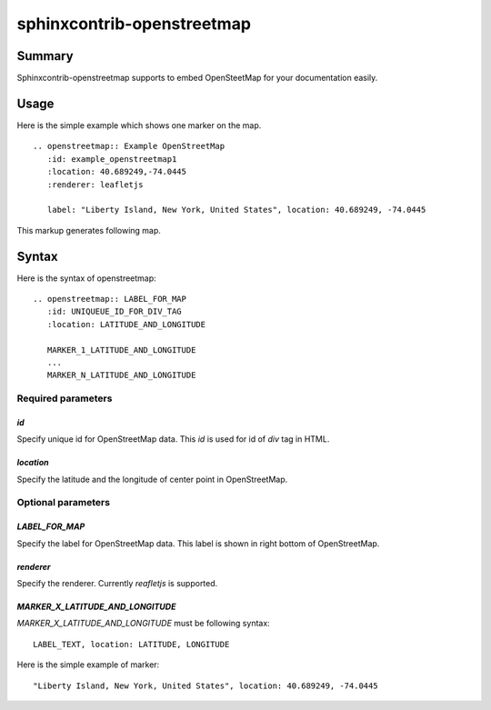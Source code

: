 sphinxcontrib-openstreetmap
===========================

Summary
-------

Sphinxcontrib-openstreetmap supports to embed OpenSteetMap for
your documentation easily.

Usage
-----

Here is the simple example which shows one marker on the map.

::

   .. openstreetmap:: Example OpenStreetMap
      :id: example_openstreetmap1
      :location: 40.689249,-74.0445
      :renderer: leafletjs

      label: "Liberty Island, New York, United States", location: 40.689249, -74.0445

This markup generates following map.

.. openstreetmap:: Example OpenStreetMap
   :id: example_openstreetmap1
   :location: 40.689249,-74.0445
   :renderer: leafletjs

   "Liberty Island, New York, United States" location: 40.689249, -74.0445



Syntax
------

Here is the syntax of openstreetmap::

    .. openstreetmap:: LABEL_FOR_MAP
       :id: UNIQUEUE_ID_FOR_DIV_TAG
       :location: LATITUDE_AND_LONGITUDE

       MARKER_1_LATITUDE_AND_LONGITUDE
       ...
       MARKER_N_LATITUDE_AND_LONGITUDE

Required parameters
~~~~~~~~~~~~~~~~~~~

`id`
````

Specify unique id for OpenStreetMap data. This `id` is used for id of `div` tag in HTML.

`location`
``````````

Specify the latitude and the longitude of center point in OpenStreetMap.

Optional parameters
~~~~~~~~~~~~~~~~~~~

`LABEL_FOR_MAP`
```````````````

Specify the label for OpenStreetMap data. This label is shown in right bottom of OpenStreetMap.

`renderer`
``````````

Specify the renderer. Currently `reafletjs` is supported.

`MARKER_X_LATITUDE_AND_LONGITUDE`
`````````````````````````````````

`MARKER_X_LATITUDE_AND_LONGITUDE` must be following syntax::


    LABEL_TEXT, location: LATITUDE, LONGITUDE

Here is the simple example of marker::

    "Liberty Island, New York, United States", location: 40.689249, -74.0445





